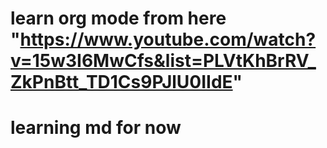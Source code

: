 * learn org mode from here "https://www.youtube.com/watch?v=15w3I6MwCfs&list=PLVtKhBrRV_ZkPnBtt_TD1Cs9PJlU0IIdE"
* learning md for now
